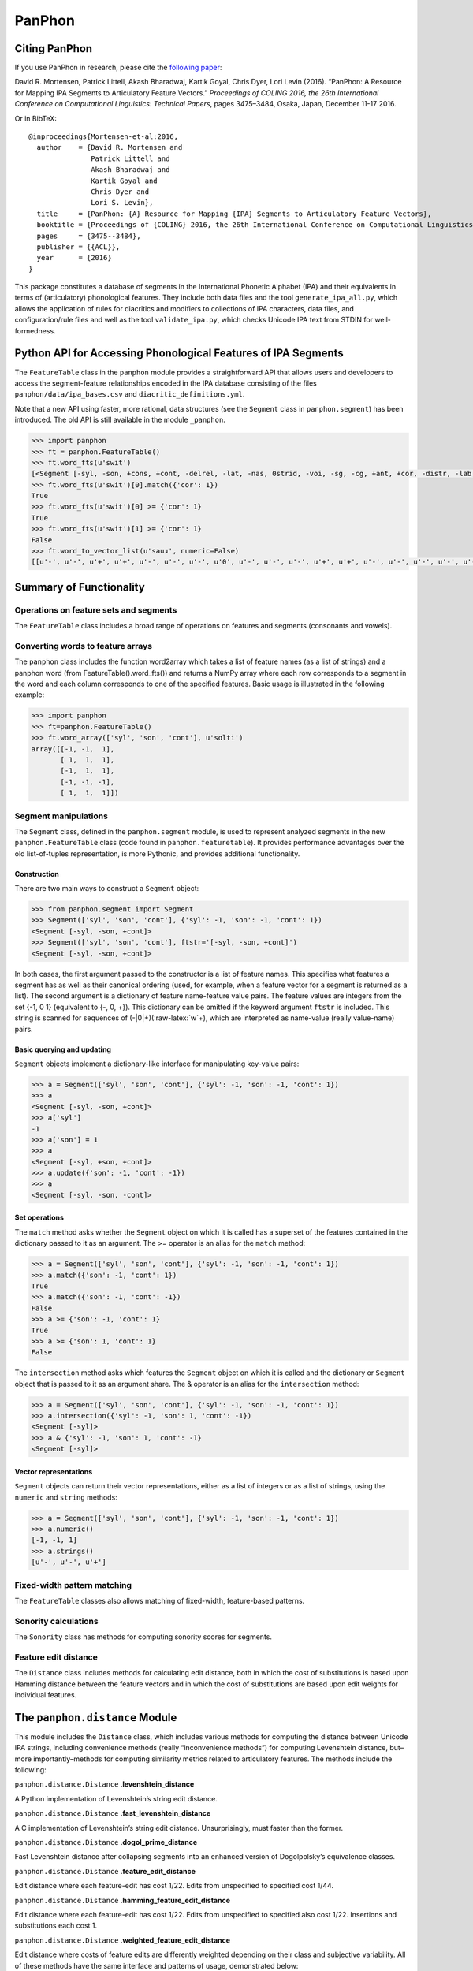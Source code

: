 PanPhon
=======

Citing PanPhon
--------------

If you use PanPhon in research, please cite the `following
paper <https://www.aclweb.org/anthology/C/C16/C16-1328.pdf>`__:

David R. Mortensen, Patrick Littell, Akash Bharadwaj, Kartik Goyal,
Chris Dyer, Lori Levin (2016). “PanPhon: A Resource for Mapping IPA
Segments to Articulatory Feature Vectors.” *Proceedings of COLING 2016,
the 26th International Conference on Computational Linguistics:
Technical Papers*, pages 3475–3484, Osaka, Japan, December 11-17 2016.

Or in BibTeX:

::

   @inproceedings{Mortensen-et-al:2016,
     author    = {David R. Mortensen and
                  Patrick Littell and
                  Akash Bharadwaj and
                  Kartik Goyal and
                  Chris Dyer and
                  Lori S. Levin},
     title     = {PanPhon: {A} Resource for Mapping {IPA} Segments to Articulatory Feature Vectors},
     booktitle = {Proceedings of {COLING} 2016, the 26th International Conference on Computational Linguistics: Technical Papers},
     pages     = {3475--3484},
     publisher = {{ACL}},
     year      = {2016}
   }

This package constitutes a database of segments in the International
Phonetic Alphabet (IPA) and their equivalents in terms of (articulatory)
phonological features. They include both data files and the tool
``generate_ipa_all.py``, which allows the application of rules for
diacritics and modifiers to collections of IPA characters, data files,
and configuration/rule files and well as the tool ``validate_ipa.py``,
which checks Unicode IPA text from STDIN for well-formedness.

Python API for Accessing Phonological Features of IPA Segments
--------------------------------------------------------------

The ``FeatureTable`` class in the ``panphon`` module provides a
straightforward API that allows users and developers to access the
segment-feature relationships encoded in the IPA database consisting of
the files ``panphon/data/ipa_bases.csv`` and
``diacritic_definitions.yml``.

Note that a new API using faster, more rational, data structures (see
the ``Segment`` class in ``panphon.segment``) has been introduced. The
old API is still available in the module ``_panphon``.

.. code:: python

   >>> import panphon
   >>> ft = panphon.FeatureTable()
   >>> ft.word_fts(u'swit')
   [<Segment [-syl, -son, +cons, +cont, -delrel, -lat, -nas, 0strid, -voi, -sg, -cg, +ant, +cor, -distr, -lab, -hi, -lo, -back, -round, -velaric, 0tense, -long]>, <Segment [-syl, +son, -cons, +cont, -delrel, -lat, -nas, 0strid, +voi, -sg, -cg, -ant, -cor, 0distr, +lab, +hi, -lo, +back, +round, -velaric, 0tense, -long]>, <Segment [+syl, +son, -cons, +cont, -delrel, -lat, -nas, 0strid, +voi, -sg, -cg, 0ant, -cor, 0distr, -lab, +hi, -lo, -back, -round, -velaric, +tense, -long]>, <Segment [-syl, -son, +cons, -cont, -delrel, -lat, -nas, 0strid, -voi, -sg, -cg, +ant, +cor, -distr, -lab, -hi, -lo, -back, -round, -velaric, 0tense, -long]>]
   >>> ft.word_fts(u'swit')[0].match({'cor': 1})
   True
   >>> ft.word_fts(u'swit')[0] >= {'cor': 1}
   True
   >>> ft.word_fts(u'swit')[1] >= {'cor': 1}
   False
   >>> ft.word_to_vector_list(u'sauɹ', numeric=False)
   [[u'-', u'-', u'+', u'+', u'-', u'-', u'-', u'0', u'-', u'-', u'-', u'+', u'+', u'-', u'-', u'-', u'-', u'-', u'-', u'-', u'0', u'-'], [u'+', u'+', u'-', u'+', u'-', u'-', u'-', u'0', u'+', u'-', u'-', u'0', u'-', u'0', u'-', u'-', u'+', u'+', u'-', u'-', u'+', u'-'], [u'+', u'+', u'-', u'+', u'-', u'-', u'-', u'0', u'+', u'-', u'-', u'0', u'-', u'0', u'+', u'+', u'-', u'+', u'+', u'-', u'+', u'-'], [u'-', u'+', u'-', u'+', u'-', u'-', u'-', u'0', u'+', u'-', u'-', u'+', u'+', u'-', u'-', u'+', u'-', u'+', u'+', u'-', u'0', u'-']]

Summary of Functionality
------------------------

Operations on feature sets and segments
~~~~~~~~~~~~~~~~~~~~~~~~~~~~~~~~~~~~~~~

The ``FeatureTable`` class includes a broad range of operations on
features and segments (consonants and vowels).

Converting words to feature arrays
~~~~~~~~~~~~~~~~~~~~~~~~~~~~~~~~~~

The ``panphon`` class includes the function word2array which takes a
list of feature names (as a list of strings) and a panphon word (from
FeatureTable().word_fts()) and returns a NumPy array where each row
corresponds to a segment in the word and each column corresponds to one
of the specified features. Basic usage is illustrated in the following
example:

.. code:: python

   >>> import panphon
   >>> ft=panphon.FeatureTable()
   >>> ft.word_array(['syl', 'son', 'cont'], u'sɑlti')
   array([[-1, -1,  1],
          [ 1,  1,  1],
          [-1,  1,  1],
          [-1, -1, -1],
          [ 1,  1,  1]])

Segment manipulations
~~~~~~~~~~~~~~~~~~~~~

The ``Segment`` class, defined in the ``panphon.segment`` module, is
used to represent analyzed segments in the new ``panphon.FeatureTable``
class (code found in ``panphon.featuretable``). It provides performance
advantages over the old list-of-tuples representation, is more Pythonic,
and provides additional functionality.

Construction
^^^^^^^^^^^^

There are two main ways to construct a ``Segment`` object:

.. code:: python

   >>> from panphon.segment import Segment
   >>> Segment(['syl', 'son', 'cont'], {'syl': -1, 'son': -1, 'cont': 1})
   <Segment [-syl, -son, +cont]>
   >>> Segment(['syl', 'son', 'cont'], ftstr='[-syl, -son, +cont]')
   <Segment [-syl, -son, +cont]>

In both cases, the first argument passed to the constructor is a list of
feature names. This specifies what features a segment has as well as
their canonical ordering (used, for example, when a feature vector for a
segment is returned as a list). The second argument is a dictionary of
feature name-feature value pairs. The feature values are integers from
the set {-1, 0 1} (equivalent to {-, 0, +}). This dictionary can be
omitted if the keyword argument ``ftstr`` is included. This string is
scanned for sequences of (-|0|+)(:raw-latex:`\w`+), which are
interpreted as name-value (really value-name) pairs.

Basic querying and updating
^^^^^^^^^^^^^^^^^^^^^^^^^^^

``Segment`` objects implement a dictionary-like interface for
manipulating key-value pairs:

.. code:: python

   >>> a = Segment(['syl', 'son', 'cont'], {'syl': -1, 'son': -1, 'cont': 1})
   >>> a
   <Segment [-syl, -son, +cont]>
   >>> a['syl']
   -1
   >>> a['son'] = 1
   >>> a
   <Segment [-syl, +son, +cont]>
   >>> a.update({'son': -1, 'cont': -1})
   >>> a
   <Segment [-syl, -son, -cont]>

Set operations
^^^^^^^^^^^^^^

The ``match`` method asks whether the ``Segment`` object on which it is
called has a superset of the features contained in the dictionary passed
to it as an argument. The >= operator is an alias for the ``match``
method:

.. code:: python

   >>> a = Segment(['syl', 'son', 'cont'], {'syl': -1, 'son': -1, 'cont': 1})
   >>> a.match({'son': -1, 'cont': 1})
   True
   >>> a.match({'son': -1, 'cont': -1})
   False
   >>> a >= {'son': -1, 'cont': 1}
   True
   >>> a >= {'son': 1, 'cont': 1}
   False

The ``intersection`` method asks which features the ``Segment`` object
on which it is called and the dictionary or ``Segment`` object that is
passed to it as an argument share. The & operator is an alias for the
``intersection`` method:

.. code:: python

   >>> a = Segment(['syl', 'son', 'cont'], {'syl': -1, 'son': -1, 'cont': 1})
   >>> a.intersection({'syl': -1, 'son': 1, 'cont': -1})
   <Segment [-syl]>
   >>> a & {'syl': -1, 'son': 1, 'cont': -1}
   <Segment [-syl]>

Vector representations
^^^^^^^^^^^^^^^^^^^^^^

``Segment`` objects can return their vector representations, either as a
list of integers or as a list of strings, using the ``numeric`` and
``string`` methods:

.. code:: python

   >>> a = Segment(['syl', 'son', 'cont'], {'syl': -1, 'son': -1, 'cont': 1})
   >>> a.numeric()
   [-1, -1, 1]
   >>> a.strings()
   [u'-', u'-', u'+']

Fixed-width pattern matching
~~~~~~~~~~~~~~~~~~~~~~~~~~~~

The ``FeatureTable`` classes also allows matching of fixed-width,
feature-based patterns.

Sonority calculations
~~~~~~~~~~~~~~~~~~~~~

The ``Sonority`` class has methods for computing sonority scores for
segments.

Feature edit distance
~~~~~~~~~~~~~~~~~~~~~

The ``Distance`` class includes methods for calculating edit distance,
both in which the cost of substitutions is based upon Hamming distance
between the feature vectors and in which the cost of substitutions are
based upon edit weights for individual features.

The ``panphon.distance`` Module
-------------------------------

This module includes the ``Distance`` class, which includes various
methods for computing the distance between Unicode IPA strings,
including convenience methods (really “inconvenience methods”) for
computing Levenshtein distance, but–more importantly–methods for
computing similarity metrics related to articulatory features. The
methods include the following:

``panphon.distance.Distance`` .\ **levenshtein_distance**

A Python implementation of Levenshtein’s string edit distance.

``panphon.distance.Distance`` .\ **fast_levenshtein_distance**

A C implementation of Levenshtein’s string edit distance.
Unsurprisingly, must faster than the former.

``panphon.distance.Distance`` .\ **dogol_prime_distance**

Fast Levenshtein distance after collapsing segments into an enhanced
version of Dogolpolsky’s equivalence classes.

``panphon.distance.Distance`` .\ **feature_edit_distance**

Edit distance where each feature-edit has cost 1/22. Edits from
unspecified to specified cost 1/44.

``panphon.distance.Distance`` .\ **hamming_feature_edit_distance**

Edit distance where each feature-edit has cost 1/22. Edits from
unspecified to specified also cost 1/22. Insertions and substitutions
each cost 1.

``panphon.distance.Distance`` .\ **weighted_feature_edit_distance**

Edit distance where costs of feature edits are differently weighted
depending on their class and subjective variability. All of these
methods have the same interface and patterns of usage, demonstrated
below:

.. code:: python

   >>> import panphon.distance
   >>> dst = panphon.distance.Distance()
   >>> dst.dogol_prime_distance(u'pops', u'bobz')
   0
   >>> dst.dogol_prime_distance(u'pops', u'bobo')
   1

Scripts
-------

The ``generate_ipa_all.py`` Script
~~~~~~~~~~~~~~~~~~~~~~~~~~~~~~~~~~

Summary
^^^^^^^

This small Python program allows the user to apply sets of rules,
defined in YAML, for adding diacritics and modifiers to IPA segments
based upon their phonological features.

Usage
^^^^^

To generate a segment features file (``ipa_all.csv``), use the following
**in the panphon data directory**:

.. code:: bash

   $ generate_ipa_all.py ipa_bases.csv -d diacritic_definitions.yml -s sort_order.yml ipa_all.csv

Note that this will overwrite your existing ``ipa_all.csv`` file, which
is often what you want.

Data Files
----------

This package also includes multiple data files. The most important of
these is ipa_bases.csv, a CSV table of IPA characters with definitions
in terms of phonological features. From it, and the
``diacritics_definitions.yml`` file, the comprehensive ``ipa_all.csv``
is generated.

IPA Character Databases: ``ipa_bases.csv`` and ``ipa_all.csv``
~~~~~~~~~~~~~~~~~~~~~~~~~~~~~~~~~~~~~~~~~~~~~~~~~~~~~~~~~~~~~~

The IPA Character Table is a CSV file in which the first column contains
an IPA segment and each subsequent column contains a phonological
feature, coded as +, -, or 0. The features are as follows:

-  **syl**: syllabic
-  **son**: sonorant
-  **cons**: consonantal
-  **cont**: continuant
-  **delrel**: delayed release
-  **lat**: lateral
-  **nas**: nasal
-  **strid**: strident
-  **voi**: voice
-  **sg**: spread glottis
-  **cg**: constricted glottis
-  **ant**: anterior
-  **cor**: coronal
-  **distr**: distributed
-  **lab**: labial
-  **hi**: high (vowel/consonant, not tone)
-  **lo**: low (vowel/consonant, not tone)
-  **back**: back
-  **round**: round
-  **velaric**: velaric airstream mechanism (click)
-  **tense**: tense
-  **long**: long

Inspiration for the data in these tables is drawn primarily from two
sources: the data files for `HsSPE <https://github.com/dmort27/HsSPE>`__
and Bruce Hayes’s `feature
spreadsheet <http://www.linguistics.ucla.edu/people/hayes/IP/#features>`__.
It has since be re-rationalizeds based on evidence from a wide range of
sources. As such, any special relationship to these prior inspirations
has been eliminated.

The IPA Character Table ``ipa_bases.csv`` is intended to contain all of
the unmodified segmental symbols in IPA, as well as all common
affricates and dually-articulated segments. It is meant to be augmented
by the rule-driven application of diacritics and modifiers.

Configuration and Rule Files
----------------------------

This package includes two files that control the behavior of
``generate_ipa_all.py``. These are intended to be edited by the end
user. Both are written in `YAML <http://www.yaml.org/>`__, a
standardized, human-readable and human-editable data serialization
language.

Sort Order Specification: sort_order.yml
~~~~~~~~~~~~~~~~~~~~~~~~~~~~~~~~~~~~~~~~

The file ``sort_order.yml`` controls the ordering of segments in the
output of the Diacritic Application Tool. It is a sequence of maps, each
with two fields:

-  **name** The name of a feature.
-  **reverse** A boolean value (True or False) specifying whether
   sorting on the named feature will be reversed or not.

The order of the features determines the priority of sorting.

The file ``sort_order_schema_.yml`` is a
`Kwalify <http://www.kuwata-lab.com/kwalify/>`__ schema that defines a
syntactically valid sort order file.

Diacritic and Modifier Rules: diacritic_definitions.yml
~~~~~~~~~~~~~~~~~~~~~~~~~~~~~~~~~~~~~~~~~~~~~~~~~~~~~~~

The most important file for controlling the Diacritic Application Tool
is ``diacritic_definitions.yml``, a list of rules for applying
diacritics and modifiers to IPA segments based on their phonological
features. It has two sections, **diacritics** and **combinations**. Each
of these is the key to an item in the top-level map.

Diacritics
^^^^^^^^^^

The key **diacritics** points to a list of rules for applying
diacritics/modifiers to bases. Each rule is a map with the following
fields:

-  **marker.** The Unicode diacritic or modifier.
-  **name.** The name of the series derived from applying the diacritic
   or modifier.
-  **postion.** The position of the diacritic relative to the base (pre
   or post).
-  **conditions.** A list of conditions, each of them consisting of an
   associative array of feature specifications, under which the
   diacritic or modifier will be applied to a base.
-  **exclude.** A sequence of segments to be excluded from the
   application of the diacritic/modifier even if they match the
   conditions.
-  **content.** The feature specifications that will be set if the
   diacritic or modifier is applied, given as a map of feature
   specifications.

Combinations
^^^^^^^^^^^^

The key **combinations** likewise points to a list of rules for
combining the rules in **diacritics**. These rules are very simple, and
include only the following fields:

-  **name.** The name of the combined category.
-  **combines.** A sequence of the names of the rules from
   **diacritics** that are to be combined.

The file ``diacritic_definitions_schema.yml`` is a
`Kwalify <http://www.kuwata-lab.com/kwalify/>`__ schema that defines a
syntactically valid diacritics definition file.
